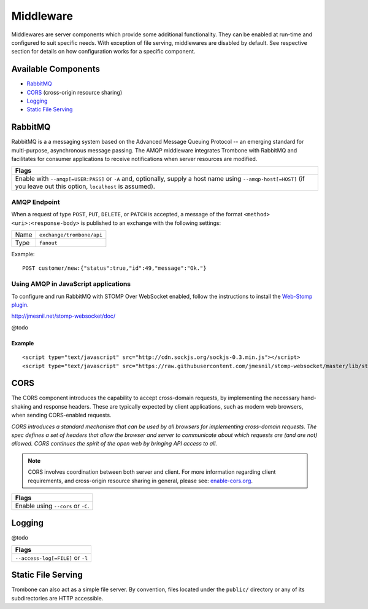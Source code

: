 Middleware
==========

Middlewares are server components which provide some additional functionality. They can be enabled at run-time and configured to suit specific needs. With exception of file serving, middlewares are disabled by default. See respective section for details on how configuration works for a specific component.

Available Components
--------------------

* `RabbitMQ`_
* `CORS`_ (cross-origin resource sharing)
* `Logging`_
* `Static File Serving`_

RabbitMQ
--------

RabbitMQ is a a messaging system based on the Advanced Message Queuing Protocol -- an emerging standard for multi-purpose, asynchronous message passing. The AMQP middleware integrates Trombone with RabbitMQ and facilitates for consumer applications to receive notifications when server resources are modified.

+-------------------------------------------------------------------------------------------+
| Flags                                                                                     |
+===========================================================================================+
| Enable with ``--amqp[=USER:PASS]`` or ``-A`` and, optionally, supply a host name using    |
| ``--amqp-host[=HOST]`` (if you leave out this option, ``localhost`` is assumed).          |
+-------------------------------------------------------------------------------------------+

AMQP Endpoint
*************

When a request of type ``POST``, ``PUT``, ``DELETE``, or ``PATCH`` is accepted, a message of the format ``<method> <uri>:<response-body>`` is published to an exchange with the following settings:

======== =========================
Name     ``exchange/trombone/api``
Type     ``fanout``
======== =========================

Example:

::

    POST customer/new:{"status":true,"id":49,"message":"Ok."}


Using AMQP in JavaScript applications
*************************************

To configure and run RabbitMQ with STOMP Over WebSocket enabled, follow the instructions to install the `Web-Stomp plugin <http://www.rabbitmq.com/web-stomp.html>`_.

http://jmesnil.net/stomp-websocket/doc/

@todo

Example
```````

::

    <script type="text/javascript" src="http://cdn.sockjs.org/sockjs-0.3.min.js"></script>
    <script type="text/javascript" src="https://raw.githubusercontent.com/jmesnil/stomp-websocket/master/lib/stomp.min.js"></script>




CORS
----

The CORS component introduces the capability to accept cross-domain requests, by implementing the necessary hand-shaking and response headers. These are typically expected by client applications, such as modern web browsers, when sending CORS-enabled requests. 

| *CORS introduces a standard mechanism that can be used by all browsers for implementing cross-domain requests. The spec defines a set of headers that allow the browser and server to communicate about which requests are (and are not) allowed. CORS continues the spirit of the open web by bringing API access to all.*

.. NOTE::

    CORS involves coordination between both server and client. For more information regarding client requirements, and cross-origin resource sharing in general, please see: `enable-cors.org <http://enable-cors.org>`_.


+-----------------------------------------------------------------------------------------------------------------------------------------------------------------------------+
| Flags                                                                                                                                                                       |
+=============================================================================================================================================================================+
| Enable using ``--cors`` or ``-C``.                                                                                                                                          |
+-----------------------------------------------------------------------------------------------------------------------------------------------------------------------------+

Logging
-------

@todo

+-----------------------------------------------------------------------------------------------------------------------------------------------------------------------------+
| Flags                                                                                                                                                                       |
+=============================================================================================================================================================================+
| ``--access-log[=FILE]`` or ``-l``                                                                                                                                           |
+-----------------------------------------------------------------------------------------------------------------------------------------------------------------------------+

Static File Serving
-------------------

Trombone can also act as a simple file server. By convention, files located under the ``public/`` directory or any of its subdirectories are HTTP accessible.

